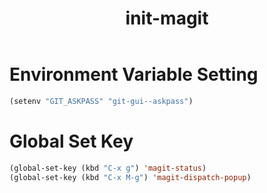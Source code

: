 #+title: init-magit

* Environment Variable Setting

#+BEGIN_SRC emacs-lisp
  (setenv "GIT_ASKPASS" "git-gui--askpass")
#+END_SRC
* Global Set Key

#+BEGIN_SRC emacs-lisp
  (global-set-key (kbd "C-x g") 'magit-status)
  (global-set-key (kbd "C-x M-g") 'magit-dispatch-popup)
#+END_SRC
